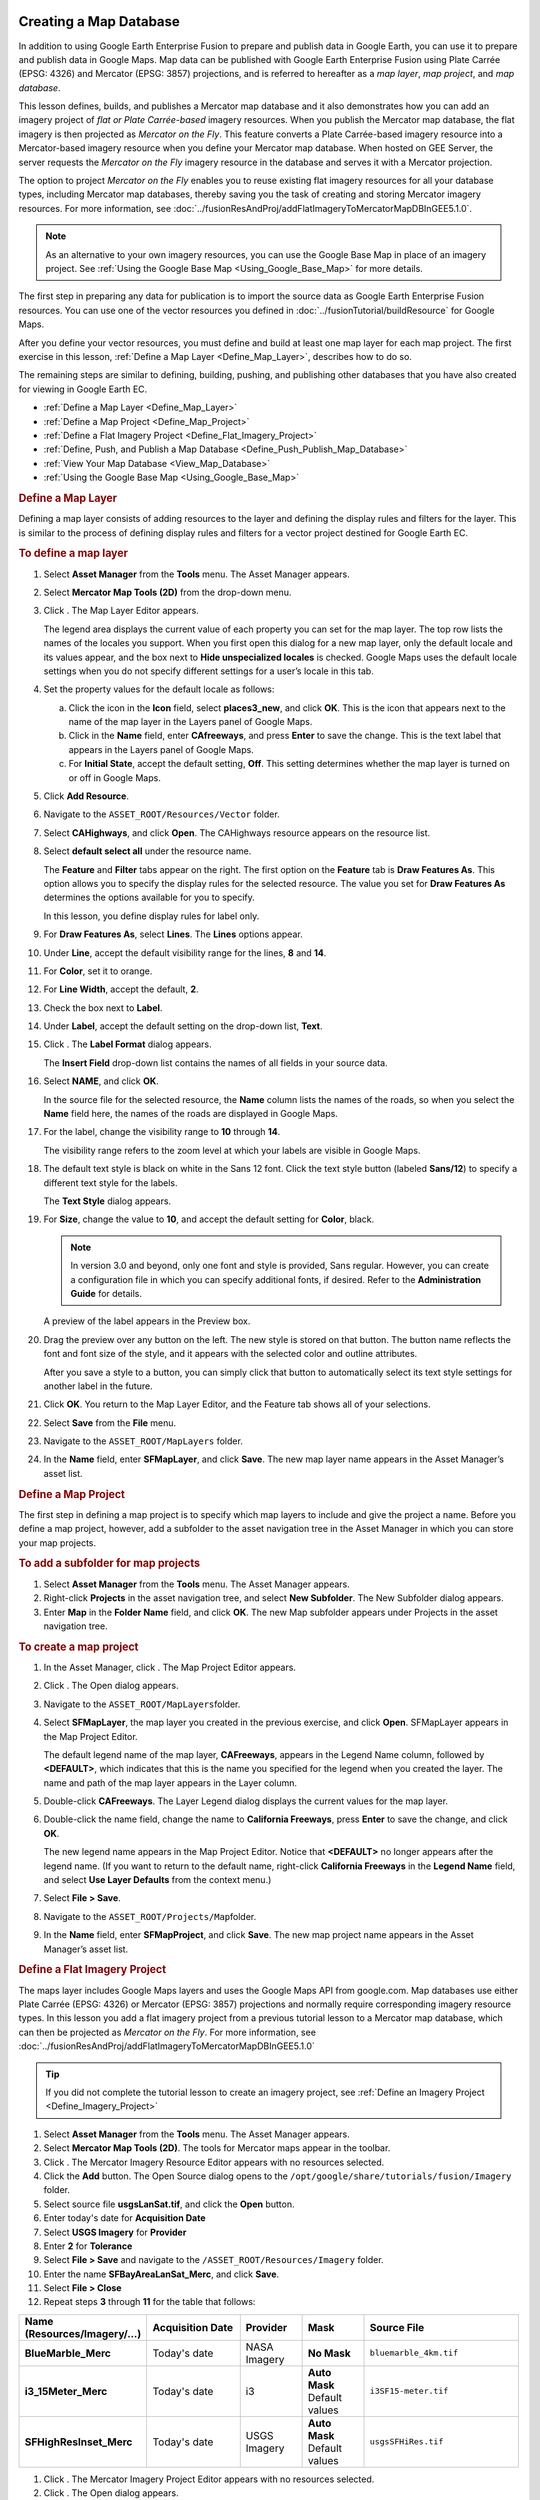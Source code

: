 |Google logo|

=======================
Creating a Map Database
=======================

.. container::

   .. container:: content

      In addition to using Google Earth Enterprise Fusion to prepare and
      publish data in Google Earth, you can use it to prepare and
      publish data in Google Maps. Map data can be published with
      Google Earth Enterprise Fusion using Plate Carrée (EPSG: 4326) and
      Mercator (EPSG: 3857) projections, and is referred to hereafter as
      a *map layer*, *map project*, and *map database*.

      This lesson defines, builds, and publishes a Mercator map database
      and it also demonstrates how you can add an imagery project of
      *flat or Plate Carrée-based* imagery resources. When you publish
      the Mercator map database, the flat imagery is then projected as
      *Mercator on the Fly*. This feature converts a Plate Carrée-based
      imagery resource into a Mercator-based imagery resource when you
      define your Mercator map database. When hosted on GEE Server, the
      server requests the *Mercator on the Fly* imagery resource in the
      database and serves it with a Mercator projection.

      The option to project *Mercator on the Fly* enables you to reuse
      existing flat imagery resources for all your database types,
      including Mercator map databases, thereby saving you the task of
      creating and storing Mercator imagery resources. For more
      information, see :doc:`../fusionResAndProj/addFlatImageryToMercatorMapDBInGEE5.1.0`.

      .. note::

         As an alternative to your own imagery resources, you
         can use the Google Base Map in place of an imagery project. See
         :ref:`Using the Google Base Map <Using_Google_Base_Map>` for more details.

      The first step in preparing any data for publication is to import
      the source data as Google Earth Enterprise Fusion resources. You
      can use one of the vector resources you defined in :doc:`../fusionTutorial/buildResource` for Google Maps.

      After you define your vector resources, you must define and build
      at least one map layer for each map project. The first exercise in
      this lesson, :ref:`Define a Map Layer <Define_Map_Layer>`, describes how to do
      so.

      The remaining steps are similar to defining, building, pushing,
      and publishing other databases that you have also created for
      viewing in Google Earth EC.

      -  :ref:`Define a Map Layer <Define_Map_Layer>`
      -  :ref:`Define a Map Project <Define_Map_Project>`
      -  :ref:`Define a Flat Imagery Project <Define_Flat_Imagery_Project>`
      -  :ref:`Define, Push, and Publish a Map Database <Define_Push_Publish_Map_Database>`
      -  :ref:`View Your Map Database <View_Map_Database>`
      -  :ref:`Using the Google Base Map <Using_Google_Base_Map>`

      .. index:: Define a Map Layer
      .. _Define_Map_Layer:
      .. rubric:: Define a Map Layer

      Defining a map layer consists of adding resources to the layer and
      defining the display rules and filters for the layer. This is
      similar to the process of defining display rules and filters for a
      vector project destined for Google Earth EC.

      .. rubric:: To define a map layer

      #. Select **Asset Manager** from the **Tools** menu. The Asset Manager
         appears.
      #. Select **Mercator Map Tools (2D)** from the drop-down menu.
      #. Click |image1|. The Map Layer Editor appears.

         |image2|

         The legend area displays the current value of each property you
         can set for the map layer. The top row lists the names of the
         locales you support. When you first open this dialog for a new
         map layer, only the default locale and its values appear, and
         the box next to **Hide unspecialized locales** is checked.
         Google Maps uses the default locale settings when you do not
         specify different settings for a user’s locale in this tab.

      #. Set the property values for the default locale as follows:

         a. Click the icon in the **Icon** field, select **places3_new**,
            and click **OK**. This is the icon that appears next to the
            name of the map layer in the Layers panel of Google Maps.
         b. Click in the **Name** field, enter **CAfreeways**, and press
            **Enter** to save the change. This is the text label that
            appears in the Layers panel of Google Maps.
         c. For **Initial State**, accept the default setting, **Off**. This
            setting determines whether the map layer is turned on or off
            in Google Maps.

      #. Click **Add Resource**.
      #. Navigate to the ``ASSET_ROOT/Resources/Vector`` folder.
      #. Select **CAHighways**, and click **Open**. The CAHighways
         resource appears on the resource list.
      #. Select **default select all** under the resource name.

         The **Feature** and **Filter** tabs appear on the right. The
         first option on the **Feature** tab is **Draw Features As**.
         This option allows you to specify the display rules for the
         selected resource. The value you set for **Draw Features As**
         determines the options available for you to specify.

         In this lesson, you define display rules for label only.

      #. For **Draw Features As**, select **Lines**. The **Lines**
         options appear.
      #. Under **Line**, accept the default visibility range for the
         lines, **8** and **14**.
      #. For **Color**, set it to orange.
      #. For **Line Width**, accept the default, **2**.
      #. Check the box next to **Label**.
      #. Under **Label**, accept the default setting on the drop-down
         list, **Text**.
      #. Click |Label Format Open|. The **Label Format** dialog appears.

         The **Insert Field** drop-down list contains the names of all
         fields in your source data.

      #. | Select **NAME**, and click **OK**.

         In the source file for the selected resource, the **Name**
         column lists the names of the roads, so when you select the
         **Name** field here, the names of the roads
         are displayed in Google Maps.

      #. For the label, change the visibility range to **10** through
         **14**.

         The visibility range refers to the zoom level at which your
         labels are visible in Google Maps.

      #. The default text style is black on white in the Sans 12 font.
         Click the text style button (labeled **Sans/12**) to specify a
         different text style for the labels.

         The **Text Style** dialog appears.

      #. For **Size**, change the value to **10**, and accept the
         default setting for **Color**, black.

         .. note::

            In version 3.0 and beyond, only one font and style
            is provided, Sans regular. However, you can create a
            configuration file in which you can specify additional
            fonts, if desired. Refer to the **Administration Guide** for
            details.

         A preview of the label appears in the Preview box.

      #. Drag the preview over any button on the left. The new style is
         stored on that button. The button name reflects the font
         and font size of the style, and it appears with the selected color
         and outline attributes.

         After you save a style to a button, you can simply click that
         button to automatically select its text style settings for
         another label in the future.

      #. Click **OK**. You return to the Map Layer Editor, and the
         Feature tab shows all of your selections.

         |image4|

      #. Select **Save** from the **File** menu.
      #. Navigate to the ``ASSET_ROOT/MapLayers`` folder.
      #. In the **Name** field, enter **SFMapLayer**, and click **Save**.
         The new map layer name appears in the Asset Manager’s asset
         list.

      .. index:: Define a Map Project
      .. _Define_Map_Project:
      .. rubric:: Define a Map Project

      The first step in defining a map project is to specify which map
      layers to include and give the project a name. Before you define a
      map project, however, add a subfolder to the asset navigation tree
      in the Asset Manager in which you can store your map projects.

      .. rubric:: To add a subfolder for map projects

      #. Select **Asset Manager** from the **Tools** menu. The Asset Manager
         appears.
      #. Right-click **Projects** in the asset navigation tree, and
         select **New Subfolder**. The New Subfolder dialog appears.
      #. Enter **Map** in the **Folder Name** field, and click **OK**. The
         new Map subfolder appears under Projects in the asset
         navigation tree.

      .. rubric:: To create a map project

      #. In the Asset Manager, click |image5|. The Map Project Editor
         appears.
      #. Click |image6|. The Open dialog appears.
      #. Navigate to the ``ASSET_ROOT/MapLayers``\ folder.
      #. Select **SFMapLayer**, the map layer you created in the
         previous exercise, and click **Open**. SFMapLayer appears in
         the Map Project Editor.

         The default legend name of the map layer, **CAFreeways**,
         appears in the Legend Name column, followed by **<DEFAULT>**,
         which indicates that this is the name you specified for the
         legend when you created the layer. The name and path of the map
         layer appears in the Layer column.

      #. Double-click **CAFreeways**. The Layer Legend dialog displays
         the current values for the map layer.

         |image7|

      #. Double-click the name field, change the name to **California
         Freeways**, press **Enter** to save the change, and click
         **OK**.

         The new legend name appears in the Map Project Editor. Notice
         that **<DEFAULT>** no longer appears after the legend name. (If
         you want to return to the default name, right-click
         **California Freeways** in the **Legend Name** field, and select
         **Use Layer Defaults** from the context menu.)

      #. Select **File > Save**.
      #. Navigate to the ``ASSET_ROOT/Projects/Map``\ folder.
      #. In the **Name** field, enter **SFMapProject**, and click **Save**.
         The new map project name appears in the Asset Manager’s asset
         list.

      .. index:: Define a Dlat Imagery Project
      .. _Define_Flat_Imagery_Project:
      .. rubric:: Define a Flat Imagery Project

      The maps layer includes Google Maps layers and uses the Google
      Maps API from google.com. Map databases use either Plate Carrée
      (EPSG: 4326) or Mercator (EPSG: 3857) projections and normally
      require corresponding imagery resource types. In this lesson you
      add a flat imagery project from a previous tutorial lesson to a
      Mercator map database, which can then be
      projected as *Mercator on the Fly*. For more information,
      see :doc:`../fusionResAndProj/addFlatImageryToMercatorMapDBInGEE5.1.0`

      .. tip::

         If you did not complete the tutorial lesson to create an
         imagery project, see :ref:`Define an Imagery Project <Define_Imagery_Project>`

      #. Select **Asset Manager** from the **Tools** menu. The Asset Manager
         appears.
      #. Select **Mercator Map Tools (2D)**. The tools for Mercator maps
         appear in the toolbar.
      #. Click |image8|. The Mercator Imagery Resource Editor appears
         with no resources selected.
         |image9|
      #. Click the **Add** button.
         The Open Source dialog opens to the
         ``/opt/google/share/tutorials/fusion/Imagery`` folder.
         |image10|
      #. Select source file **usgsLanSat.tif**, and click the **Open** button.
      #. Enter today's date for **Acquisition Date**
      #. Select **USGS Imagery** for **Provider**
      #. Enter **2** for **Tolerance**
      #. Select **File > Save** and navigate to the
         ``/ASSET_ROOT/Resources/Imagery`` folder.
      #. Enter the name **SFBayAreaLanSat_Merc**, and click **Save**.
      #. Select **File > Close**
      #. Repeat steps **3** through **11** for the table that follows:

      .. list-table:: 
         :widths: 20 15 10 10 25
         :header-rows: 1

         * - Name (Resources/Imagery/...)
           - Acquisition Date
           - Provider
           - Mask
           - Source File
         * - **BlueMarble_Merc**
           - Today's date
           - NASA Imagery
           - **No Mask**
           - ``bluemarble_4km.tif``
         * - **i3_15Meter_Merc**
           - Today's date
           - i3
           - **Auto Mask** Default values
           - ``i3SF15-meter.tif``
         * - **SFHighResInset_Merc**
           - Today's date
           - USGS Imagery
           - **Auto Mask** Default values
           - ``usgsSFHiRes.tif``

      #. Click |image11|. The Mercator Imagery Project Editor appears
         with no resources selected.
         |image12|
      #. Click |image13|. The Open dialog appears.
      #. Select **SFBayAreaLanSat_Merc**, and click **Open**.
      #. Repeat steps **14** and **15** for Named entries in the above
         table.
      #. Select **File > Save** and navigate to the
         ``/ASSET_ROOT/Projects/Imagery`` folder.
      #. Enter the name **SFBayAreaMercator**, and click **Save**.

      .. index:: Define, Push, and Publish a Map Database
      .. _Define_Push_Publish_Map_Database:
      .. rubric:: Define, Push, and Publish a Map Database

      #. Select **Asset Manager** from the **Tools** menu. The Asset Manager
         appears.
      #. Select **Mercator Map Tools (2D)**. The tools for Mercator maps
         appear in the toolbar.
      #. Click |image14|. The Map Database Editor appears with no
         projects selected.

         |Mercator Maps Database Editor|

      #. Click |image16| next to **Map Project**. The Open Asset dialog
         appears.
      #. Navigate to the ``ASSET_ROOT/Projects/Map``\ folder.
      #. Select **SFMapProject**, and click **Open**. The SF Map Project
         appears in the Map Database Editor next to Map Project.
      #. Click |image17| next to **Imagery Project**. The Open Asset
         dialog appears.
      #. Navigate to the ``ASSET_ROOT/Projects/Imagery``\ folder.

         Notice that **Type** is set to **Mercator Imagery Project** and
         only the Mercator imagery project(s) you have built are listed.

      #. Select **SFBayAreaMercator**, and click **Open**. The SF Bay
         Area Mercator imagery project appears in the Map Database
         Editor next to Imagery Project.

         Both map and Mercator imagery projects appear on the list.

      #. Select **File > Save**.
      #. Navigate to the ``ASSET_ROOT/Databases`` folder.
      #. In the **Name** field, enter **SFMapDatabase**, and click **Save**.

         In the Asset Manager, the new map database appears, along with
         the other databases you have created. Notice that the **Category**
         column distinguishes between Google Earth databases and
         Google Maps database.

      #. Right-click **SFMapDatabase** and select **Build** from the
         context menu. The status of the database immediately changes to
         **Waiting** or **Queued** and then to **In Progress**.

         .. note::

            It might take a while to build the map database,
            because it is also building the project.

         When Google Earth Enterprise Fusion finishes building the
         database, its **Current State** column in the Asset Manager changes
         to **Succeeded**, and its **Current Version** column changes to the
         date and time the most recent build was started.

      .. index: Push a Map Database to Google Earth Enterprise Server
      .. rubric:: Push a Map Database to Google Earth Enterprise Server

      .. rubric:: To push a map database:

      #. Right-click the name of the map database you built in the
         previous exercise, and select **Push** from the context menu.
         The Push Database dialog appears.

         |image18|

      #. Click the **Push** button.

         Google Earth Enterprise Fusion pushes the database to the
         Google Earth Enterprise Server, and displays a success message
         when it is done.

         .. note::

            If you get an error message, contact your Google
            Earth Enterprise Server administrator for help, or check the
            *Google Earth Enterprise Administration Guide* for more
            information.

      .. index:: Publish a Map Database on Google Earth Enterprise Server
      .. rubric:: Publish a Map Database on Google Earth Enterprise Server

      .. rubric:: To publish a database:

      #. Access the Google Earth Enterprise Server Admin console in a
         browser window by going to *myserver.mydomainname*/admin,
         replacing *myserver* and *mydomainname* with your server and
         domain.
      #. Sign in with the default credentials or the username and
         password assigned to you:

         -  Default username: geapacheuser
         -  Default password: geeadmin

         .. note::
         
            If you do not know your username and password,
            contact your Google Earth Enterprise Server System
            Administrator.

      #. Click **Databases** to display the list of databases pushed to
         the server.
      #. Check the box next to the map database you want to publish. The
         **Publish** button on the Databases page appears.
      #. Click the **Publish** button. The Publish dialog appears.
      #. Specify a **Publish point** where the database will be
         accessible from. For example, if you specify MySFMap, it will
         be accessible from *myserver.mydomainname*/MySFMap.

         To learn more about the options available in the Publish
         dialog, see :doc:`../geeServerAdmin/createSearchTabs`,
         :doc:`Snippet profiles <../geeServerAdmin/manageSnippetProfiles>`, and
         :doc:`WMS <../geeServerAdmin/makeWMSRequests>`.

      #. Click **Publish**. The Databases page updates to indicate the
         published status of your database.

      .. index:: View a Map Database
      .. _View_Map_Database:
      .. rubric:: View a Map Database

      After you publish your map database, you can view it from Google
      Earth Enterprise Server or in any browser.

      .. rubric:: To view your map database from Google Earth Enterprise Server

      #. Log in to the Admin console of Google Earth Enterprise Server.

         The Admin console opens to the Databases page.

      #. Check the box next to the map database that you want to view.
      #. Click **Preview**.

         A new browser tab opens displaying your map database.

      .. rubric:: To view your map database in any browser

      #. Launch any web browser.
      #. Point your browser to:

         ``http://myserver.mydomainname/publish_point``

      where *myserver.mydomainname* is the host name or IP address of
      your server to which you published the map database, and
      *publish_point* is the publish point that you specified when the
      published the map database. For example:

         ``http://my_host_name/MySFMap``

      If you are not sure which server you published to, contact your
      Google Earth Enterprise Server administrator for help.

      Google Maps displays your database.

      .. index:: Use the Google Base Map
      .. _Using_Google_Base_Map:
      .. rubric:: Using the Google Base Map

      When you build a map database, you have the option to use the
      Google Base Map. Enabling this feature connects to www.google.com,
      loads Google base map tiles through the Google Maps Javascript API
      V3, and renders your map layers on top of them.

      .. note::

         As per Google's terms of service, you may need to
         purchase a Maps for Business license if you are deploying your
         application in an internal environment.

      Deploying the Google Base Map involves adding it when you build
      your map database.

      .. rubric:: To build your map database to include the Google Base Map

      #. Select **Asset Manager** from the **Tools** menu. The Asset Manager
         appears.
      #. Select **Mercator Map Tools (2D)**. The tools for Mercator maps
         appear in the toolbar.
      #. Click |image19|. The Map Database Editor appears with no
         projects selected.

         |Mercator Maps Database Editor Geo|

      #. Select the **Use Google Base Map (google.com)** checkbox.
      #. Add your map project.

         The map project appears in the Map Database Editor next to Map
         Project.

      #. Optionally add an imagery project. This is useful for
         overlaying high-resolution imagery insets on the Google Base
         Map.

      #. Select **File > Save**.

         Your map database is saved to the location you specified.

      **Build**, **Push**, and **Publish** your map database as described in
      :ref:`Define, Push, and Publish a Map Database <Define_Push_Publish_Map_Database>`.

      .. rubric:: Learn more

      -  `Google Maps JavaScript API V3
         Reference <https://developers.google.com/maps/documentation/javascript/reference>`_

.. |Google logo| image:: ../../art/common/googlelogo_color_260x88dp.png
   :width: 130px
   :height: 44px
.. |image1| image:: ../../art/fusion/tutorial/iconLayerMaps.png
.. |image2| image:: ../../art/fusion/tutorial/mapLayerDialog.png
.. |Label Format Open| image:: ../../art/fusion/tutorial/iconEllipsis.png
   :width: 18px
   :height: 18px
.. |image4| image:: ../../art/fusion/tutorial/mapLayerEditor_Feature-full.png
.. |image5| image:: ../../art/fusion/tutorial/iconProjMaps.png
.. |image6| image:: ../../art/fusion/tutorial/icon_new.gif
.. |image7| image:: ../../art/fusion/tutorial/mapProject_LayerLegendDialog.png
.. |image8| image:: ../../art/fusion/tutorial/iconResImageryMerc.png
.. |image9| image:: ../../art/fusion/tutorial/imageryResEditorMerc.png
.. |image10| image:: ../../art/fusion/tutorial/imageryOpen-2.png
.. |image11| image:: ../../art/fusion/tutorial/iconProjImageryMerc.png
.. |image12| image:: ../../art/fusion/tutorial/imageryProjEditorMerc.png
.. |image13| image:: ../../art/fusion/tutorial/icon_new.gif
.. |image14| image:: ../../art/fusion/tutorial/iconDatabaseMap.png
   :width: 20px
   :height: 20px
.. |Mercator Maps Database Editor| image:: ../../art/fusion/tutorial/mapsMercDatabaseEditor.png
   :width: 434px
   :height: 175px
.. |image16| image:: ../../art/fusion/tutorial/icon_new.gif
.. |image17| image:: ../../art/fusion/tutorial/icon_new.gif
.. |image18| image:: ../../art/fusion/tutorial/pushMapDatabase.png
.. |image19| image:: ../../art/fusion/tutorial/iconDatabaseMap.png
   :width: 20px
   :height: 20px
.. |Mercator Maps Database Editor Geo| image:: ../../art/fusion/tutorial/mapsMercDatabaseEditor-geo.png

